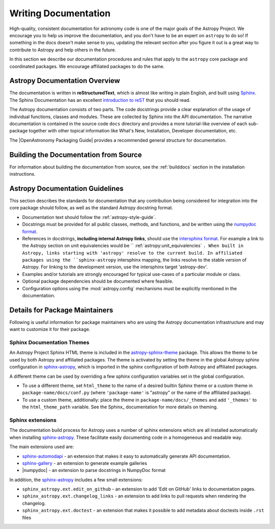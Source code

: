 .. _documentation-guidelines:

*********************
Writing Documentation
*********************

High-quality, consistent documentation for astronomy code is one of the major goals of
the Astropy Project. We encourage you to help us improve the documentation, and you
don't have to be an expert on ``astropy`` to do so!  If something in the docs doesn't
make sense to you, updating the relevant section after you figure it out is a great way
to contribute to Astropy and help others in the future.

In this section we describe our documentation procedures and rules that apply to the
``astropy`` core package and coordinated packages. We encourage affiliated packages to
do the same.

Astropy Documentation Overview
==============================

The documentation is written in **reStructuredText**, which is almost like writing in
plain English, and built using `Sphinx <https://www.sphinx-doc.org/en/master/>`_. The
Sphinx Documentation has an excellent `introduction to reST
<https://www.sphinx-doc.org/en/master/usage/restructuredtext/basics.html>`_ that you should read.

The Astropy documentation consists of two parts. The code docstrings provide a clear
explanation of the usage of individual functions, classes and modules. These are
collected by Sphinx into the API documentation. The narrative documentation is contained
in the source code ``docs`` directory and provides a more tutorial-like overview of each
sub-package together with other topical information like What's New, Installation,
Developer documentation, etc.

The |OpenAstronomy Packaging Guide| provides a recommended general structure for
documentation.

Building the Documentation from Source
======================================

For information about building the documentation from source, see
the :ref:`builddocs` section in the installation instructions.

Astropy Documentation Guidelines
================================

This section describes the standards for documentation that any contribution
being considered for integration into the core package should follow, as well as
the standard Astropy docstring format.

* Documentation text should follow the :ref:`astropy-style-guide`.

* Docstrings must be provided for all public classes, methods, and functions, and be
  written using the `numpydoc format
  <https://numpydoc.readthedocs.io/en/latest/format.html>`_.

* References in docstrings, **including internal Astropy links**, should use the
  `intersphinx format
  <https://www.sphinx-doc.org/en/master/usage/extensions/intersphinx.html>`_.
  For example a link to the Astropy section on unit equivalencies would be
  `` :ref:`astropy:unit_equivalencies` ``.
  When built in Astropy, links starting with 'astropy' resolve to the current
  build. In affiliated packages using the ``sphinx-astropy`` intersphinx mapping,
  the links resolve to the stable version of Astropy. For linking to the
  development version, use the intersphinx target 'astropy-dev'.

* Examples and/or tutorials are strongly encouraged for typical use-cases of a
  particular module or class.

* Optional package dependencies should be documented where feasible.

* Configuration options using the :mod:`astropy.config` mechanisms must be
  explicitly mentioned in the documentation.

Details for Package Maintainers
===============================

Following is useful information for package maintainers who are using the Astropy
documentation infrastructure and may want to customize it for their package.

Sphinx Documentation Themes
---------------------------

An Astropy Project Sphinx HTML theme is included in the astropy-sphinx-theme_
package. This allows the theme to be used by both Astropy and affiliated
packages. The theme is activated by setting the theme in the global Astropy
sphinx configuration in sphinx-astropy_, which is imported in the sphinx
configuration of both Astropy and affiliated packages.

A different theme can be used by overriding a few sphinx
configuration variables set in the global configuration.

* To use a different theme, set ``html_theme`` to the name of a desired
  builtin Sphinx theme or a custom theme in ``package-name/docs/conf.py``
  (where ``'package-name'`` is "astropy" or the name of the affiliated
  package).

* To use a custom theme, additionally: place the theme in
  ``package-name/docs/_themes`` and add ``'_themes'`` to the
  ``html_theme_path`` variable. See the Sphinx_ documentation for more
  details on theming.

Sphinx extensions
-----------------

The documentation build process for Astropy uses a number of sphinx extensions
which are all installed automatically when installing sphinx-astropy_. These
facilitate easily documenting code in a homogeneous and readable way.

The main extensions used are:

* sphinx-automodapi_ - an extension that makes it easy to automatically
  generate API documentation.

* sphinx-gallery_ - an extension to generate example galleries

* |numpydoc| - an extension to parse docstrings in NumpyDoc format

In addition, the sphinx-astropy_ includes a few small extensions:

* ``sphinx_astropy.ext.edit_on_github`` - an extension to add 'Edit on GitHub'
  links to documentation pages.

* ``sphinx_astropy.ext.changelog_links`` - an extension to add links to
  pull requests when rendering the changelog.

* ``sphinx_astropy.ext.doctest`` - an extension that makes it possible to
  add metadata about doctests inside ``.rst`` files

.. _Sphinx: http://www.sphinx-doc.org/
.. _sphinx-automodapi: https://github.com/astropy/sphinx-automodapi
.. _astropy-sphinx-theme: https://github.com/astropy/astropy-sphinx-theme
.. _sphinx-astropy: https://github.com/astropy/sphinx-astropy
.. _sphinx-gallery: https://sphinx-gallery.readthedocs.io

